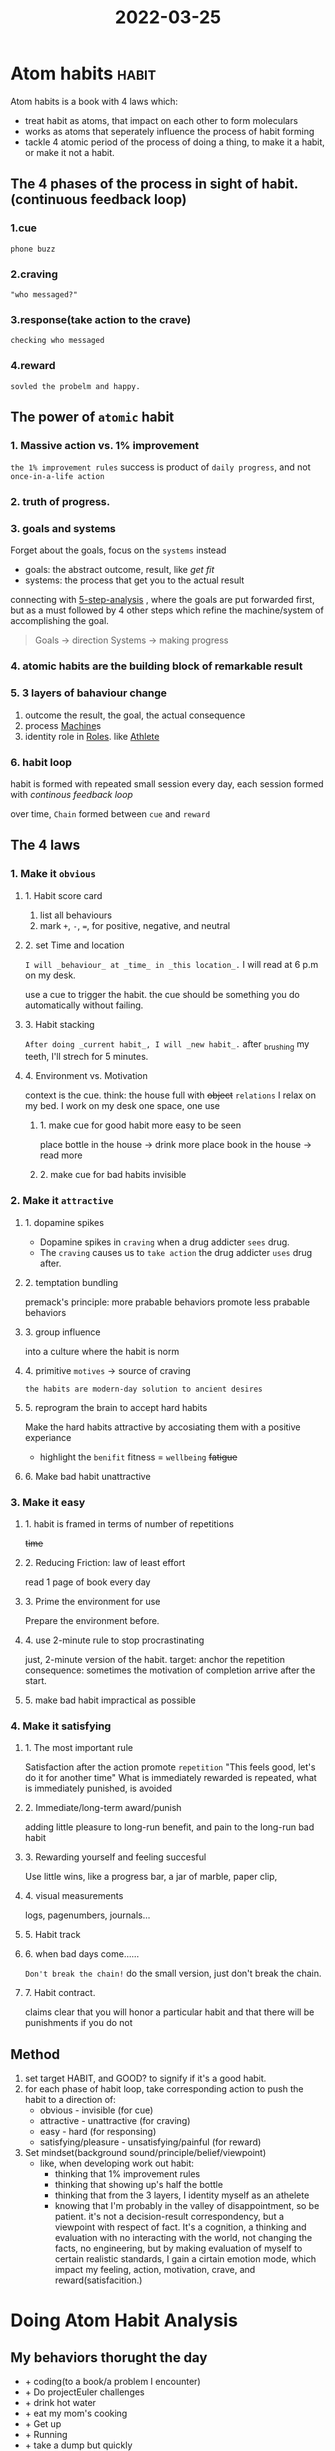 :PROPERTIES:
:ID:       9D223719-28CC-4680-B68D-4DF7953C4EF1
:END:
#+title: 2022-03-25
#+HUGO_SECTION:daily
#+filetags: :draft:
#+filetags: :draft:
*  Atom habits                                                        :habit:
:PROPERTIES:
:ID:       5C9597D2-7727-4205-BE92-B541CDB9D1D0
:END:
Atom habits is a book with 4 laws which:
+ treat habit as atoms, that impact on each other to form moleculars
+ works as atoms that seperately influence the process of habit forming
+ tackle 4 atomic period of the process of doing a thing, to make it a habit, or make it not a habit.
** The 4 phases of the process in sight of habit. (continuous feedback loop)
*** 1.cue
~phone buzz~
*** 2.craving
~"who messaged?"~
*** 3.response(take action to the crave)
~checking who messaged~
*** 4.reward
~sovled the probelm and happy.~
** The power of =atomic= habit
*** 1. Massive action vs. 1% improvement
=the 1% improvement rules=
success is product of =daily progress=, and not =once-in-a-life action=
*** 2. truth of progress.
#+ATTR_ORG: :width 900
[[/Users/hermanhe/Notes/RoamNotes/daily/progresstruth.png]]
*** 3. goals and systems
Forget about the goals, focus on the =systems= instead
+ goals: the abstract outcome, result, like /get fit/
+ systems: the process that get you to the actual result

connecting with [[id:B92A7F7E-2E72-4816-917C-2A8CCBD6EEC8][5-step-analysis]] , where the goals are put forwarded first, but as a must followed by 4 other steps which refine the machine/system of accomplishing the goal.

#+begin_quote
Goals -> direction
Systems -> making progress
#+end_quote
*** 4. atomic habits are the building block of remarkable result
*** 5. 3 layers of bahaviour change
1. outcome
   the result, the goal, the actual consequence
2. process
   [[id:BE1A7182-CCEC-4722-BAC6-70E67337C2F6][Machine]]s
3. identity
   role in [[id:1130F0BE-A5C1-4E0F-8AF7-9BC582111108][Roles]].
  like [[id:BCAC2B73-634A-4A49-8962-40CC2DF03751][Athlete]]
*** 6. habit loop
habit is formed with repeated small session every day, each session formed with [[The 4 phases of the process in sight of habit. (continuous feedback loop)][continous feedback loop]]
#+ATTR_ORG: :width 900
[[/Users/hermanhe/Notes/RoamNotes/daily/habitloop.png]]
over time, =Chain= formed between =cue= and =reward=
** The 4 laws
*** 1. Make it =obvious=
**** 1. Habit score card
1. list all behaviours
2. mark =+=, =-=, ===, for positive, negative, and neutral
**** 2. set Time and location
~I will _behaviour_ at _time_ in _this location_.~
I will read at 6 p.m on my desk.

use a cue to trigger the habit. the cue should be something you do automatically without failing.
**** 3. Habit stacking
~After doing _current habit_, I will _new habit_.~
after _brushing my teeth, I'll strech for 5 minutes.
**** 4. Environment vs. Motivation
context is the cue.
think: the house full with +object+ =relations=
I relax on my bed. I work on my desk
one space, one use
***** 1. make cue for good habit more easy to be seen
place bottle in the house -> drink more
place book in the house -> read more
***** 2. make cue for bad habits invisible 
*** 2. Make it =attractive=
**** 1. dopamine spikes
+ Dopamine spikes in =craving=
  when a drug addicter =sees= drug.
+ The =craving= causes us to =take action=
  the drug addicter =uses= drug after.
**** 2. temptation bundling
premack's principle: more prabable behaviors promote less prabable behaviors
**** 3. group influence
into a culture where the habit is norm
**** 4. primitive =motives= -> source of craving
=the habits are modern-day solution to ancient desires=
**** 5. reprogram the brain to accept hard habits
Make the hard habits attractive by accosiating them with a positive experiance
+ highlight the =benifit=
  fitness = =wellbeing= +fatigue+
**** 6. Make bad habit unattractive
*** 3. Make it easy
**** 1. habit is framed in terms of number of repetitions
+time+
**** 2. Reducing Friction: law of least effort
read 1 page of book every day
**** 3. Prime the environment for use
Prepare the environment before.
**** 4. use 2-minute rule to stop procrastinating
just, 2-minute version of the habit.
target: anchor the repetition
consequence: sometimes the motivation of completion arrive after the start.
**** 5. make bad habit impractical as possible
*** 4. Make it satisfying
**** 1. The most important rule
Satisfaction after the action promote =repetition=
"This feels good, let's do it for another time"
What is immediately rewarded is repeated, what is immediately punished, is avoided
**** 2. Immediate/long-term award/punish
adding little pleasure to long-run benefit, and pain to the long-run bad habit
**** 3. Rewarding yourself and feeling succesful
Use little wins, like a progress bar, a jar of marble, paper clip,
**** 4. visual measurements
logs, pagenumbers, journals...
**** 5. Habit track
**** 6. when bad days come......
=Don't break the chain!=
do the small version, just don't break the chain.
**** 7. Habit contract.
claims clear that you will honor a particular habit and that there will be punishments if you do not
** Method
1. set target HABIT, and GOOD? to signify if it's a good habit.
2. for each phase of habit loop, take corresponding action to push the habit to a direction of:
   + obvious - invisible (for cue)
   + attractive - unattractive (for craving)
   + easy - hard (for responsing)
   + satisfying/pleasure - unsatisfying/painful (for reward)
3. Set mindset(background sound/principle/belief/viewpoint)
   + like, when developing work out habit:
     + thinking that 1% improvement rules
     + thinking that showing up's half the bottle
     + thinking that from the 3 layers, I identity myself as an athelete
     + knowing that I'm probably in the valley of disappointment, so be patient.
       it's not a decision-result correspondency, but a viewpoint with respect of fact. It's a cognition, a thinking and evaluation with no interacting with the world, not changing the facts, no engineering, but by making evaluation of myself to certain realistic standards, I gain a cirtain emotion mode, which impact my feeling, action, motivation, crave, and reward(satisfacition.)
* Doing Atom Habit Analysis
:LOGBOOK:
CLOCK: [2022-03-26 Sat 10:30]--[2022-03-26 Sat 11:05] =>  0:35
:END:
** My behaviors thorught the day
+ + coding(to a book/a problem I encounter)
+ + Do projectEuler challenges
+ + drink hot water
+ + eat my mom's cooking
+ + Get up 
+ + Running
+ + take a dump
  but quickly
+ + Take class
+ -  Watch porn while in class
+ - Check social media
+ - Consume social media(wechat,telegram)
+ - lazy in bed
+ - play game
+ - Watching funny videos
+ - Watching movie/shows
+ = Masturbate
+ = Sing song
+ = solve software issue 
+ = Take shower
+ = Write journal when I found something
** The Bad habits I want to get rid of
+ - Watch porn while in class
+ - Check social media
+ - Consume social media(wechat,telegram)
+ - lazy in bed
+ - play game too much
+ - Watching funny videos too much
+ - Watching movie/shows too much
+ bad body stance(low chest and neck)
** The Good habits I want to develop
*** + coding(to a book/a problem I encounter)
**** Cue - obvious
+ Habit stack: I'll start coding, Right after I take my morning dump. I could use toilet time to think/deside what to do
+ environment: I ahve ACP side of my desk.
**** Craving - attractive
+ Reprogramming the brain
  + the benefit of improving my coding skill:
    1. I'll be more capable in engineering.
    2. I'll be powerful
    3. People would admire me
    4. I'll have a lot of fun in programming and engineering a system
    5. It'll enable me to eventually build my baby AI
    6. The whole thing of coding/engineering would be more clear to me, instead of vague and frustrating mistery
+ Temptation bundling
  After I've done a session of coding, I'll practice a knot
**** Response - easy
+ least effort:
  I just have to code for 1 session to whatever material at hand.
  It could be from the /Hands-on intro to ML/ book, or a projectEuler challenge, or a random program from my todo list, anything would be suffice
+ Prime the environment:
  Choose a coding task before I went to toilet, and open the file I needed.
+ Use a 2-minuet version:
  Do 2-minute coding first if procrastinate. But I doubt if I will.
**** Reward - satisfying
+ Adding little pleasure
  After the session, tie a knot.
  They are both engineering & art
+ Habit track
  Make a subtree coding in Engineering, style habit. Each day ofter the 1 session, set it marked.
+ Habit contract
  In the heading, make declaims
+ Visual measurements
  log every thing done. Round thing up
**** Mindset - continue process
+ I'm a hacker
+ 1% improvement a day.
+ showing up's half the bottle
*** read Don quijote
**** Cue - obvious
+ Time and place
  ~I will read 1 page of Don Quijote with all words and usages figured out at 4 p.m. at my desk~
+ I have my yellow grammar book on my desk
**** Craving - attractive
+ Reprogramming the brain
  + the benefit of improving my coding skill
    1. I'll be better in spanish
    2. I could really understand what Cervantes have to say, these spirits.
    3. I could recite the classic lines to impress other people
    4. I could reference these very good lines in my own speaking
+ Temptation bundling
  After I've done a 1 page, I'll read it aloud
**** Response - easy
+ Least effort:
  1 page a day
+ The environmnet:
  The book, Emacs/org-roam/don-quijote for note, Esdict/Collins for reference. 
**** Reward - satisfying
+ Adding little pleasure
  A knot after the page
**** Mindset - continue process
+ 1% improvement
+ I'm a writer
*** + Do projectEuler challenges
*** + drink hot water regularly
*** + eat my mom's cooking
*** + Get up early
*** + Running
*** + take a dump
but quickly
*** + Take class
*** Work out(with a plan and every in a while)
*** Find in my threads for tasks in leisure
*** Do every session with accordence to the [[id:E48DECC9-A139-4F6D-B6F6-62B3570959D6][General task doing machine]]
*** Read every book with speed reading skill
*** Make big projects
*** Self-learn neuroscience.
*** self-learn Machine learning.
*** do things with aware of time, and log notes/observation often
** Tools
*** Temptations
+ tie knot
+ game
+ 
*** 

* INT104 CW2
#+ATTR_ORG: :width 900
[[/Users/hermanhe/Notes/RoamNotes/daily/cw2.png]]

